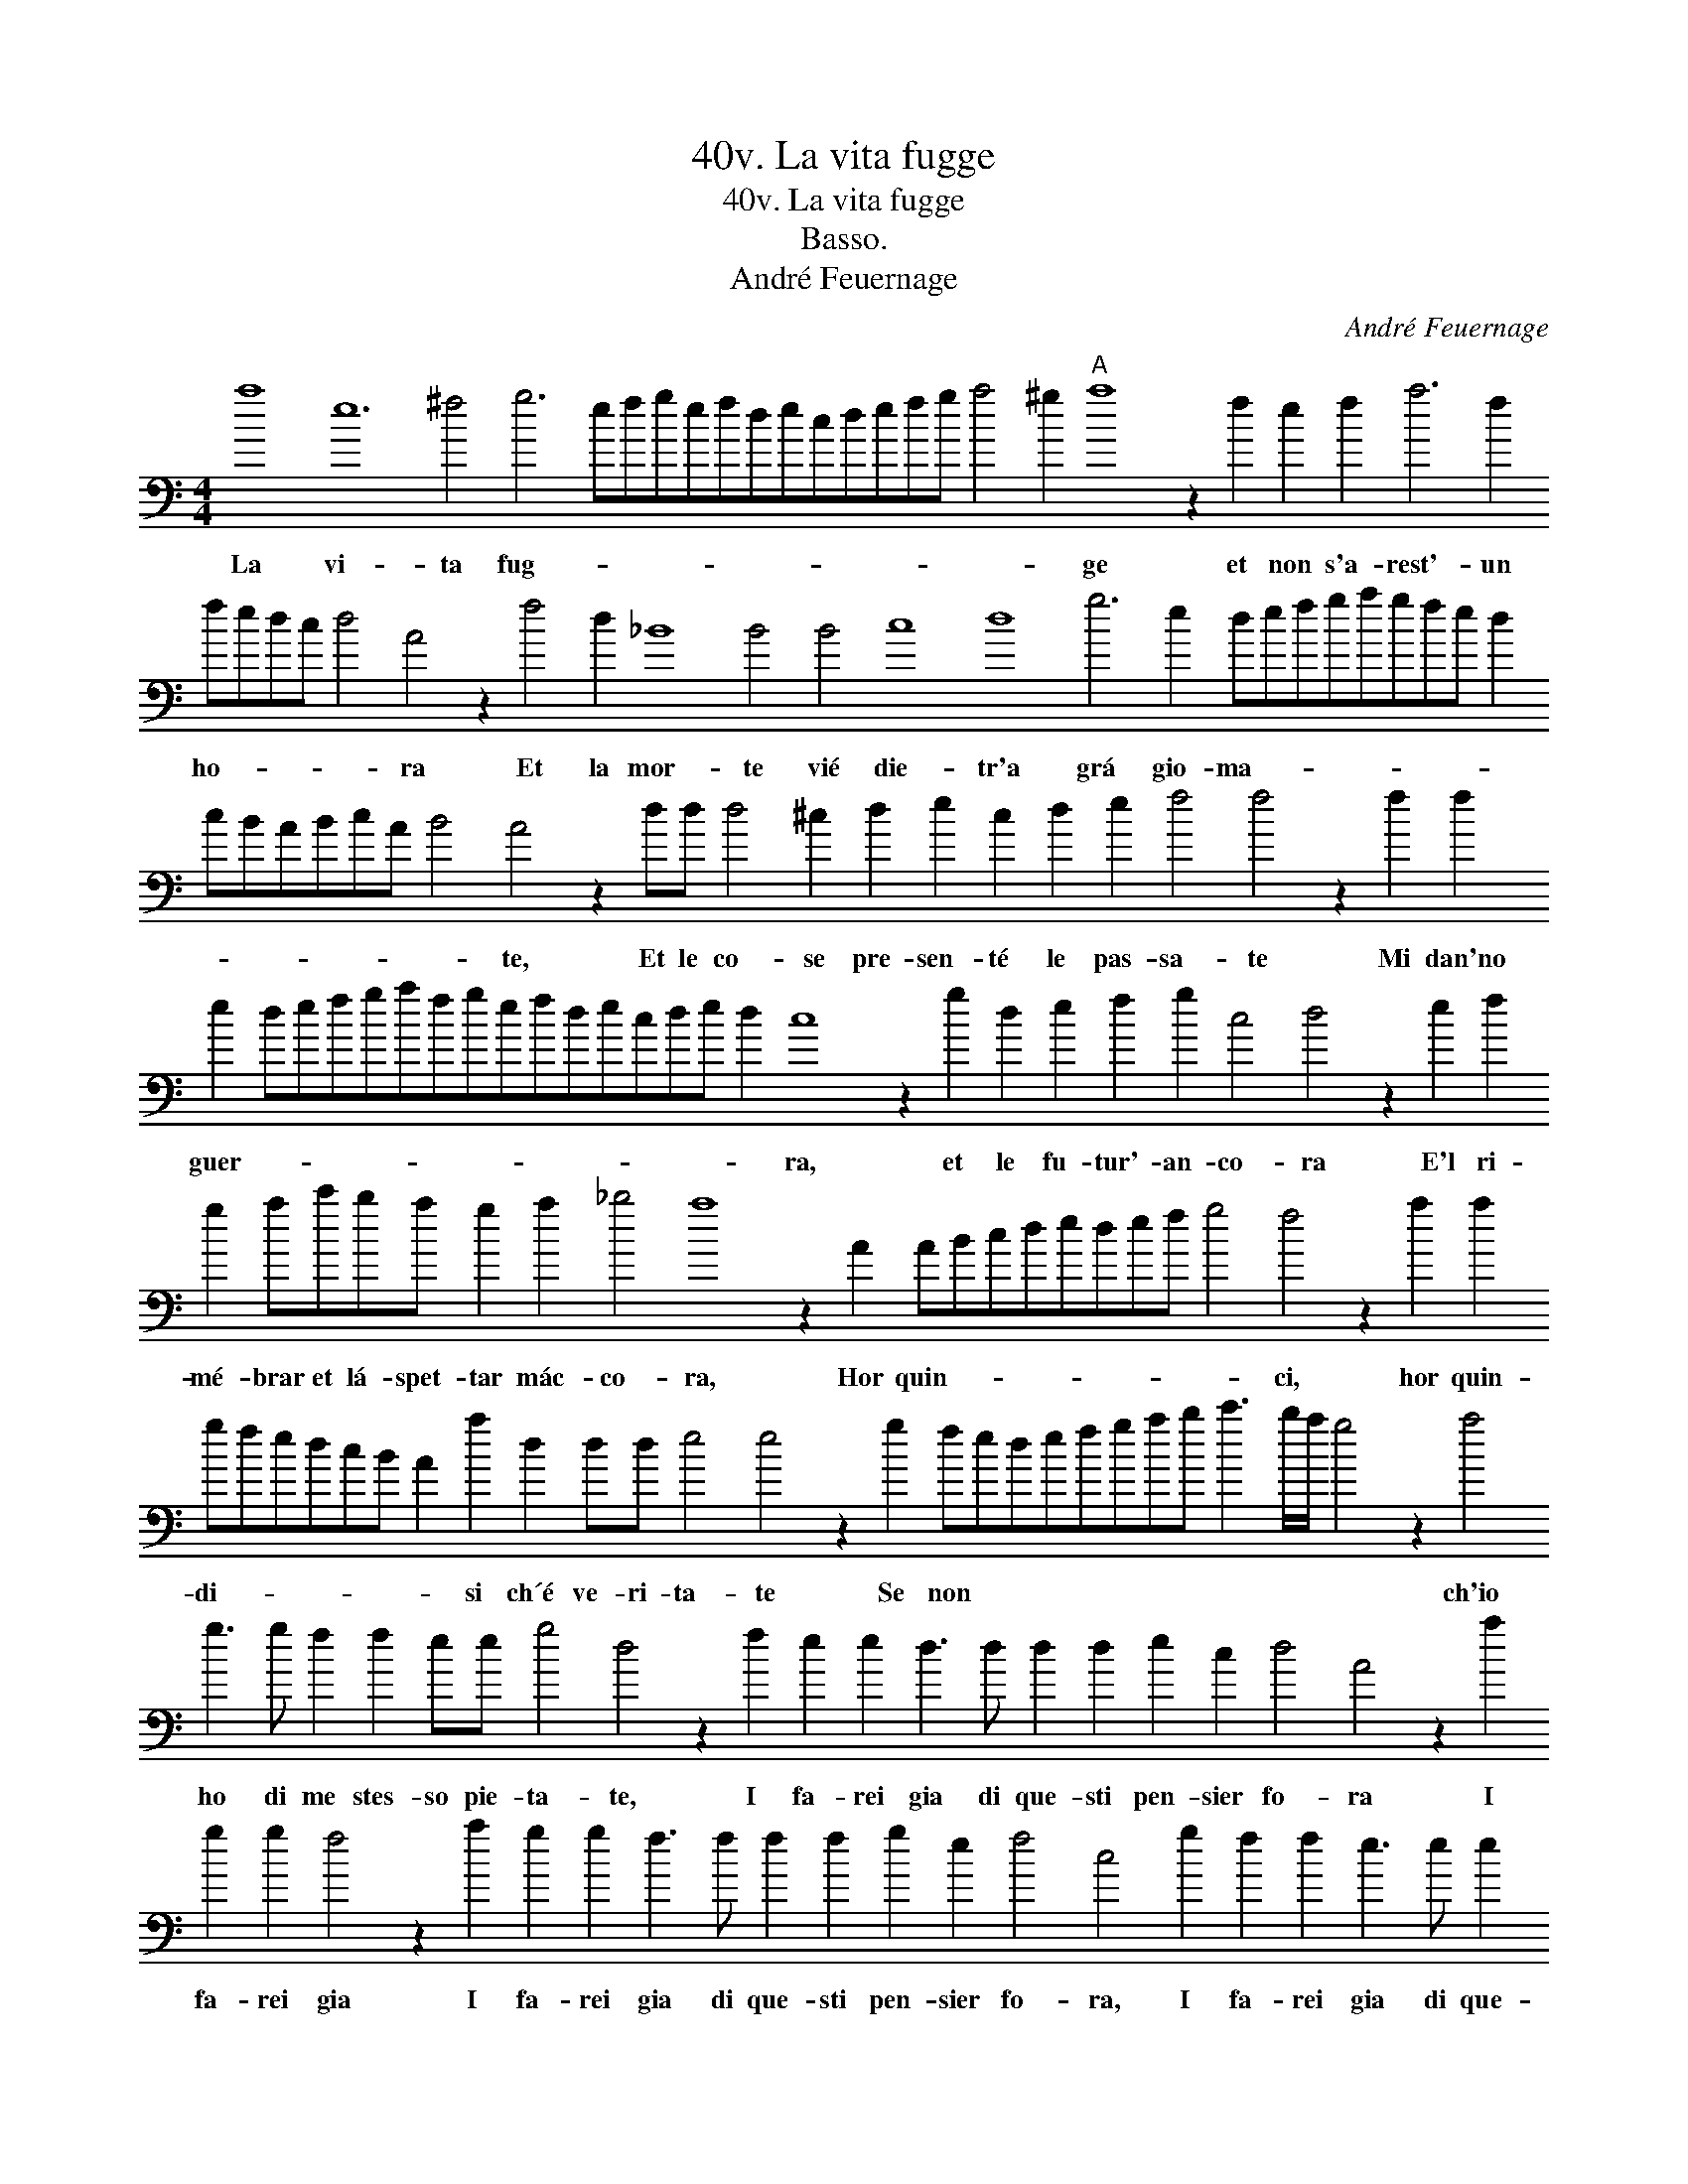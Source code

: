 X:1
T:40v. La vita fugge
T:40v. La vita fugge
T:Basso.
T:André Feuernage
C:André Feuernage
L:1/8
M:4/4
K:C
V:1 bass transpose=-24 
V:1
 a8 e12 ^f4 g6 efgefdecdefg a4 ^g2"A" a8 z2 f2 e2 f2 a6 f2 fedc d4 A4 z2 f4 d2 _B8 B4 B4 c8 d8 g6 e2 defgagfe d2 cBABcA B4 A4 z2 dd d4 ^c2 d2 e2 c2 d2 e2 f4 f4 z2 f2 f2 e2 defgafgefdecde d2 c8 z2 g2 d2 e2 f2 g2 c4 d4 z2 e2 f2 g2 ac'ba g2 a2 _b4 a8 z2 A2 ABcdedef g4 f4 z2 a2 a2 gfedcB A2 a2 d2 dd e4 e4 z2 g2 fedefgab c'3 b/a/ g4 z2 a4 g3 g f2 f2 ee g4 d4 z2 f2 e2 e2 d3 d d2 d2 e2 c2 d4 A4 z2 a2 g2 g2 f4 z2 a2 g2 g2 f3 f f2 f2 g2 e2 f4 c4 g2 f2 f2 e3 e e2 e2 f2 d2 f>ga>gf>ed>ef>ed>cd>c B4 A32 |] %1
w: La vi- ta fug- * * * * * * * * * * * * * * ge et non s'a- rest'- un ho- * * * * ra Et la mor- te vié die- tr'a grá gio- ma- * * * * * * * * * * * * * * * te, Et le co- se pre- sen- té le pas- sa- te Mi dan'no guer- * * * * * * * * * * * * * * * ra, et le fu- tur'- an- co- ra E'l ri- mé- brar et lá- spet- tar mác- co- ra, Hor quin- * * * * * * * * ci, hor quin- di- * * * * * * si ch´é ve- ri- ta- te Se non * * * * * * * * * * * ch'io ho di me stes- so pie- ta- te, I fa- rei gia di que- sti pen- sier fo- ra I fa- rei gia I fa- rei gia di que- sti pen- sier fo- ra, I fa- rei gia di que- sti pen- sier fo- * * * * * * * * * * * * * * ra.|


